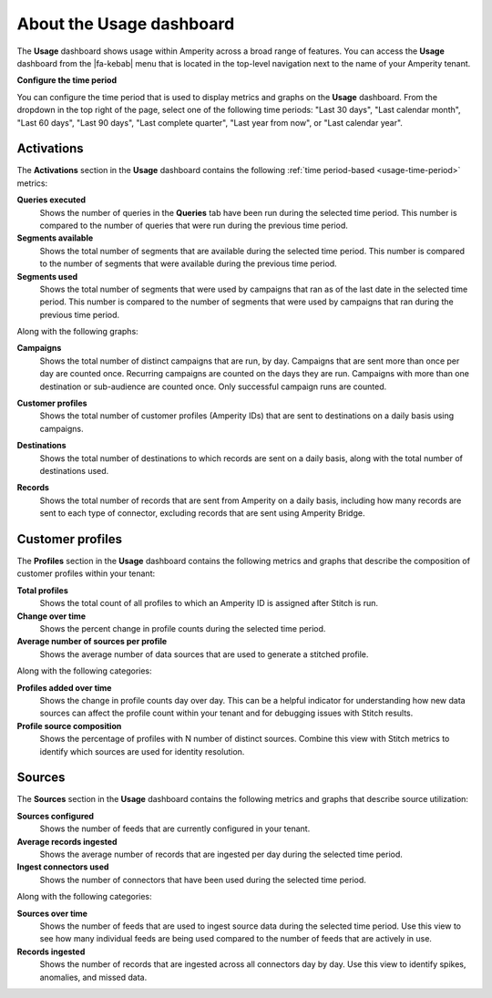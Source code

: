 .. https://docs.amperity.com/reference/


.. meta::
    :description lang=en:
        The Usage dashboard shows usage within Amperity across a broad range of features.

.. meta::
    :content class=swiftype name=body data-type=text:
        The Usage dashboard shows usage within Amperity across a broad range of features.

.. meta::
    :content class=swiftype name=title data-type=string:
        Usage

==================================================
About the Usage dashboard
==================================================

.. usage-overview-start

The **Usage** dashboard shows usage within Amperity across a broad range of features. You can access the **Usage** dashboard from the |fa-kebab| menu that is located in the top-level navigation next to the name of your Amperity tenant.

.. usage-overview-end

.. _usage-time-period:

**Configure the time period**

.. usage-time-period-start

You can configure the time period that is used to display metrics and graphs on the **Usage** dashboard. From the dropdown in the top right of the page, select one of the following time periods: "Last 30 days", "Last calendar month", "Last 60 days", "Last 90 days", "Last complete quarter", "Last year from now", or "Last calendar year".

.. usage-time-period-start


.. _usage-activations:

Activations
==================================================

.. usage-activations-start

The **Activations** section in the **Usage** dashboard contains the following :ref:`time period-based <usage-time-period>` metrics:

**Queries executed**
   Shows the number of queries in the **Queries** tab have been run during the selected time period. This number is compared to the number of queries that were run during the previous time period.

**Segments available**
   Shows the total number of segments that are available during the selected time period. This number is compared to the number of segments that were available during the previous time period.

**Segments used**
   Shows the total number of segments that were used by campaigns that ran as of the last date in the selected time period. This number is compared to the number of segments that were used by campaigns that ran during the previous time period.

Along with the following graphs:

**Campaigns**
   Shows the total number of distinct campaigns that are run, by day. Campaigns that are sent more than once per day are counted once. Recurring campaigns are counted on the days they are run. Campaigns with more than one destination or sub-audience are counted once. Only successful campaign runs are counted.

   .. image:: ../../images/usage-campaigns.png
      :width: 600 px
      :alt: The Usage page shows the frequency at which campaigns are run.
      :align: left
      :class: no-scaled-link

**Customer profiles**
   Shows the total number of customer profiles (Amperity IDs) that are sent to destinations on a daily basis using campaigns.

**Destinations**
   Shows the total number of destinations to which records are sent on a daily basis, along with the total number of destinations used.

   .. image:: ../../images/usage-destinations.png
      :width: 600 px
      :alt: The Usage page shows the frequency at which data is sent to destinations.
      :align: left
      :class: no-scaled-link

**Records**
   Shows the total number of records that are sent from Amperity on a daily basis, including how many records are sent to each type of connector, excluding records that are sent using Amperity Bridge.

.. usage-activations-end


.. _usage-customer-profiles:

Customer profiles
==================================================

.. usage-customer-profiles-start

The **Profiles** section in the **Usage** dashboard contains the following metrics and graphs that describe the composition of customer profiles within your tenant:

**Total profiles**
   Shows the total count of all profiles to which an Amperity ID is assigned after Stitch is run.

**Change over time**
   Shows the percent change in profile counts during the selected time period.

**Average number of sources per profile**
   Shows the average number of data sources that are used to generate a stitched profile.

Along with the following categories:

**Profiles added over time**
   Shows the change in profile counts day over day. This can be a helpful indicator for understanding how new data sources can affect the profile count within your tenant and for debugging issues with Stitch results.

**Profile source composition**
   Shows the percentage of profiles with N number of distinct sources. Combine this view with Stitch metrics to identify which sources are used for identity resolution.

.. usage-customer-profiles-end


.. _usage-sources:

Sources
==================================================

.. usage-sources-start

The **Sources** section in the **Usage** dashboard contains the following metrics and graphs that describe source utilization:

**Sources configured**
   Shows the number of feeds that are currently configured in your tenant.

**Average records ingested**
   Shows the average number of records that are ingested per day during the selected time period.

**Ingest connectors used**
   Shows the number of connectors that have been used during the selected time period.

Along with the following categories:

**Sources over time**
   Shows the number of feeds that are used to ingest source data during the selected time period. Use this view to see how many individual feeds are being used compared to the number of feeds that are actively in use.

**Records ingested**
   Shows the number of records that are ingested across all connectors day by day. Use this view to identify spikes, anomalies, and missed data.

.. usage-sources-end
